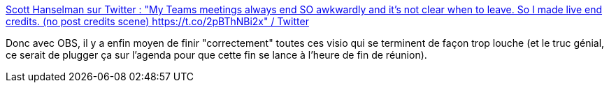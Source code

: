 :jbake-type: post
:jbake-status: published
:jbake-title: Scott Hanselman sur Twitter : "My Teams meetings always end SO awkwardly and it's not clear when to leave. So I made live end credits. (no post credits scene) https://t.co/2pBThNBi2x" / Twitter
:jbake-tags: visioconférence,obs,plugin,cinéma,communication,_mois_févr.,_année_2021
:jbake-date: 2021-02-04
:jbake-depth: ../
:jbake-uri: shaarli/1612420240000.adoc
:jbake-source: https://nicolas-delsaux.hd.free.fr/Shaarli?searchterm=https%3A%2F%2Ftwitter.com%2Fshanselman%2Fstatus%2F1357036562077241344&searchtags=visioconf%C3%A9rence+obs+plugin+cin%C3%A9ma+communication+_mois_f%C3%A9vr.+_ann%C3%A9e_2021
:jbake-style: shaarli

https://twitter.com/shanselman/status/1357036562077241344[Scott Hanselman sur Twitter : "My Teams meetings always end SO awkwardly and it's not clear when to leave. So I made live end credits. (no post credits scene) https://t.co/2pBThNBi2x" / Twitter]

Donc avec OBS, il y a enfin moyen de finir "correctement" toutes ces visio qui se terminent de façon trop louche (et le truc génial, ce serait de plugger ça sur l'agenda pour que cette fin se lance à l'heure de fin de réunion).
